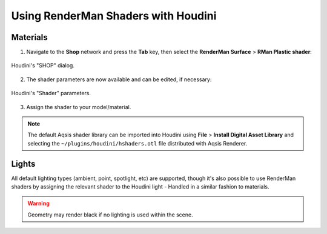 ====================================
Using RenderMan Shaders with Houdini
====================================

Materials
=========

1. Navigate to the **Shop** network and press the **Tab** key, then select the **RenderMan Surface** > **RMan Plastic shader**:

.. figure:: _static/houdini-renderman_surface_shader.png
   :scale: 75
   :align: center

   Houdini's "SHOP" dialog.

2. The shader parameters are now available and can be edited, if necessary:

.. figure:: _static/houdini-renderman_surface_parameters.png
   :scale: 75
   :align: center

   Houdini's "Shader" parameters.

3. Assign the shader to your model/material.

.. note::
   The default Aqsis shader library can be imported into Houdini using **File** > **Install Digital Asset Library** and selecting the ``~/plugins/houdini/hshaders.otl`` file distributed with Aqsis Renderer.


Lights
======

All default lighting types (ambient, point, spotlight, etc) are supported, though it's also possible to use RenderMan shaders by assigning the relevant shader to the Houdini light - Handled in a similar fashion to materials.

.. warning::
   Geometry may render black if no lighting is used within the scene.

